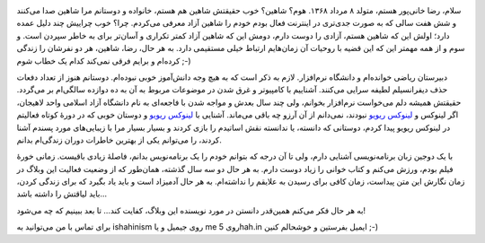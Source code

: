 .. title: درباره شاهین
.. slug: about-me
.. date: 2015-04-24 21:04:52 UTC+04:30
.. tags: 
.. category: 
.. link: 
.. description: 
.. type: text

.. image :: https://dl.dropboxusercontent.com/u/25017694/Blog-photos/Shahin.jpg

سلام‌، رضا خانی‌پور هستم‌، متولد ۸ مرداد ۱۳۶۸. هوم؟ شاهین؟ خوب حقیقتش شاهین هم هستم‌، خانواده و دوستانم مرا شاهین صدا می‌کنند و شش هفت سالی که به صورت جدی‌تری در اینترنت فعال بودم خودم را شاهین آزاد معرفی می‌کردم. چرا؟ خوب چراییش چند دلیل عمده دارد؛ اولش این که شاهین هستم‌، آزادی را دوست دارم، دومش این که شاهین آزاد کمتر تکراری و آسان‌تر برای به خاطر سپردن است. و سوم و از همه مهمتر این که این قضیه با روحیات آن زمان‌هایم ارتباط خیلی مستقیمی دارد. به هر حال‌، رضا‌، شاهین‌، هر دو نفرشان را زندگی کرده‌ام و برایم فرقی نمی‌کند کدام یک خطاب شوم ;-)

دبیرستان ریاضی خوانده‌ام و دانشگاه نرم‌افزار. لازم به ذکر است که به هیچ وجه دانش‌آموز خوبی نبوده‌ام. دوستانم هنوز از تعداد دفعات حذف دیفرانسیلم لطیفه سرایی می‌کنند. آشناییم با کامپیوتر و غرق شدن در موضوعات مربوط به آن به ده دوازده سالگی‌ام بر می‌گردد. حقیقتش همیشه دلم می‌خواست نرم‌افزار بخوانم‌، ولی چند سال بعدش و مواجه شدن با فاجعه‌ای به نام دانشگاه آزاد اسلامی واحد لاهیجان، اگر لینوکس و `لینوکس ریویو <http://linuxreview.ir>`_ نبودند‌، نمی‌دانم از آن آرزو چه باقی می‌ماند. آشنایی با `لینوکس ریویو <http://linuxreview.ir>`_ و دوستان خوبی که در دورهٔ کوتاه فعالیتم در لینوکس ریویو پیدا کردم‌، دوستانی که دانسته‌، یا ندانسته نقش اساتیدم را بازی کردند و بسیار بسیار مرا با زیبایی‌های مورد پسندم آشنا کردند‌، را می‌توانم یکی از بهترین خاطرات دوران زندگی‌ام بدانم. 

با یک دوجین زبان برنامه‌نویسی آشنایی دارم‌، ولی تا آن درجه که بتوانم خودم را یک برنامه‌نویس بدانم‌، فاصلهٔ زیادی باقیست. زمانی خورهٔ فیلم بودم، ورزش می‌کنم و کتاب خوانی را زیاد دوست دارم. به هر حال دو سه سال گذشته، همان‌طور که از وضعیت فعالیت این وبلاگ در زمان نگارش این متن پیداست‌، زمان کافی برای رسیدن به علایقم را نداشته‌ام. به هر حال آدمیزاد است و باید یاد بگیرد که برای زندگی کردن‌، باید لیاقتش را داشته باشد…

به هر حال فکر می‌کنم همین‌قدر دانستن در مورد نویسنده این وبلاگ‌، کفایت کند… تا بعد ببینیم که چه می‌شود!

برای تماس با من می‌توانید به ishahinism روی جیمیل و یا me روی 5hah.in ایمیل بفرستین و خوشحالم کنین ;-)


